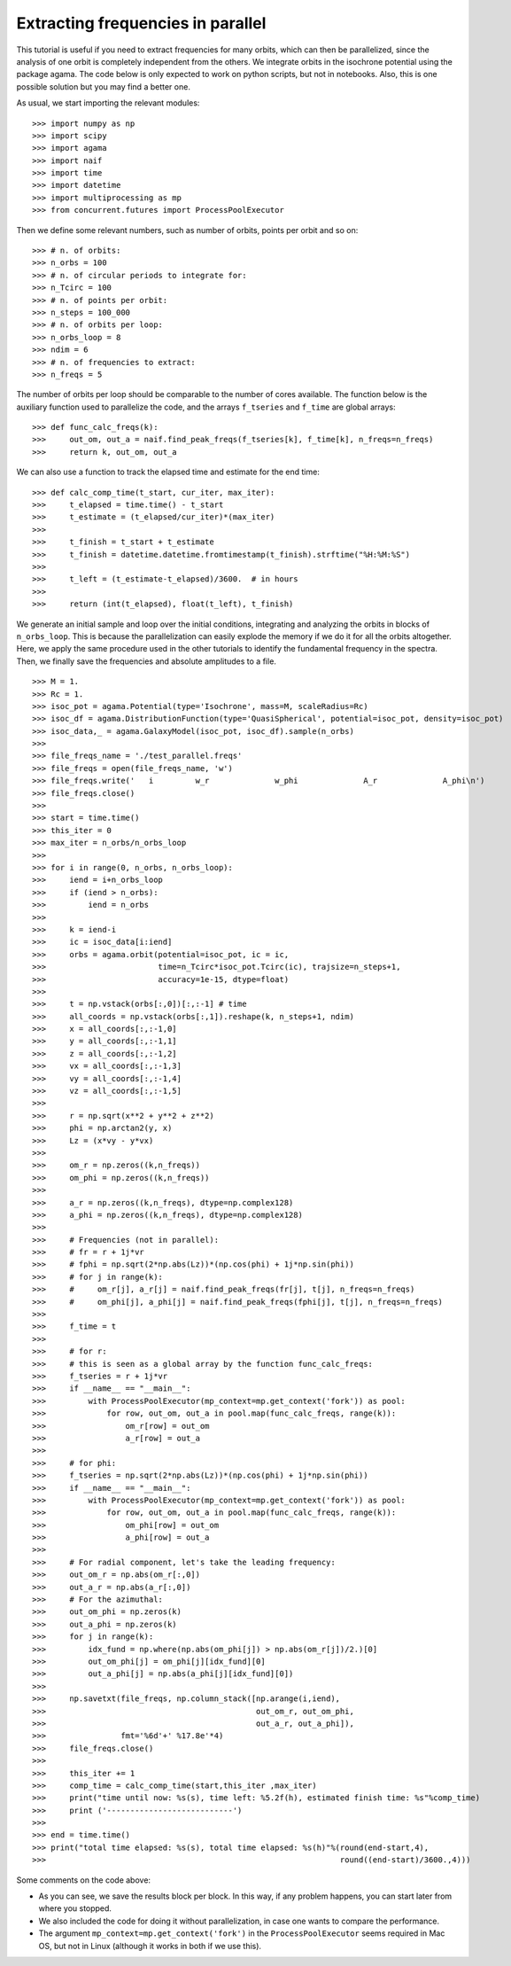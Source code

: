 Extracting frequencies in parallel
==================================


This tutorial is useful if you need to extract frequencies for many
orbits, which can then be parallelized, since the analysis of one
orbit is completely independent from the others. We integrate orbits in
the isochrone potential using the package agama. The code below is
only expected to work on python scripts, but not in notebooks. Also,
this is one possible solution but you may find a better one.

As usual, we start importing the relevant modules::

  >>> import numpy as np
  >>> import scipy
  >>> import agama
  >>> import naif
  >>> import time
  >>> import datetime
  >>> import multiprocessing as mp
  >>> from concurrent.futures import ProcessPoolExecutor


Then we define some relevant numbers, such as number of orbits, points
per orbit and so on::

  >>> # n. of orbits:
  >>> n_orbs = 100
  >>> # n. of circular periods to integrate for:
  >>> n_Tcirc = 100
  >>> # n. of points per orbit:
  >>> n_steps = 100_000
  >>> # n. of orbits per loop:
  >>> n_orbs_loop = 8
  >>> ndim = 6
  >>> # n. of frequencies to extract:
  >>> n_freqs = 5

The number of orbits per loop should be comparable to the number of
cores available. The function below is the auxiliary function used to
parallelize the code, and the arrays ``f_tseries`` and ``f_time`` are
global arrays::

  >>> def func_calc_freqs(k):
  >>>     out_om, out_a = naif.find_peak_freqs(f_tseries[k], f_time[k], n_freqs=n_freqs)
  >>>     return k, out_om, out_a

We can also use a function to track the elapsed time and estimate for the end time::

 >>> def calc_comp_time(t_start, cur_iter, max_iter):
 >>>     t_elapsed = time.time() - t_start
 >>>     t_estimate = (t_elapsed/cur_iter)*(max_iter)
 >>> 
 >>>     t_finish = t_start + t_estimate
 >>>     t_finish = datetime.datetime.fromtimestamp(t_finish).strftime("%H:%M:%S")
 >>> 
 >>>     t_left = (t_estimate-t_elapsed)/3600.  # in hours
 >>> 
 >>>     return (int(t_elapsed), float(t_left), t_finish) 

We generate an initial sample and loop over the initial conditions,
integrating and analyzing the orbits in blocks of
``n_orbs_loop``. This is because the parallelization can easily
explode the memory if we do it for all the orbits altogether. Here, we
apply the same procedure used in the other tutorials to identify the
fundamental frequency in the spectra. Then, we finally save the
frequencies and absolute amplitudes to a file. ::

 >>> M = 1.
 >>> Rc = 1.
 >>> isoc_pot = agama.Potential(type='Isochrone', mass=M, scaleRadius=Rc)
 >>> isoc_df = agama.DistributionFunction(type='QuasiSpherical', potential=isoc_pot, density=isoc_pot)
 >>> isoc_data,_ = agama.GalaxyModel(isoc_pot, isoc_df).sample(n_orbs)
 >>>
 >>> file_freqs_name = './test_parallel.freqs'
 >>> file_freqs = open(file_freqs_name, 'w')
 >>> file_freqs.write('   i         w_r              w_phi              A_r              A_phi\n')
 >>> file_freqs.close()
 >>>
 >>> start = time.time()
 >>> this_iter = 0
 >>> max_iter = n_orbs/n_orbs_loop
 >>> 
 >>> for i in range(0, n_orbs, n_orbs_loop):
 >>>     iend = i+n_orbs_loop
 >>>     if (iend > n_orbs):
 >>>         iend = n_orbs
 >>> 
 >>>     k = iend-i
 >>>     ic = isoc_data[i:iend]
 >>>     orbs = agama.orbit(potential=isoc_pot, ic = ic,
 >>>                        time=n_Tcirc*isoc_pot.Tcirc(ic), trajsize=n_steps+1,
 >>>                        accuracy=1e-15, dtype=float)
 >>> 
 >>>     t = np.vstack(orbs[:,0])[:,:-1] # time
 >>>     all_coords = np.vstack(orbs[:,1]).reshape(k, n_steps+1, ndim)
 >>>     x = all_coords[:,:-1,0]
 >>>     y = all_coords[:,:-1,1]
 >>>     z = all_coords[:,:-1,2]
 >>>     vx = all_coords[:,:-1,3]
 >>>     vy = all_coords[:,:-1,4]
 >>>     vz = all_coords[:,:-1,5]
 >>>         
 >>>     r = np.sqrt(x**2 + y**2 + z**2)
 >>>     phi = np.arctan2(y, x)
 >>>     Lz = (x*vy - y*vx)
 >>> 
 >>>     om_r = np.zeros((k,n_freqs))
 >>>     om_phi = np.zeros((k,n_freqs))
 >>>         
 >>>     a_r = np.zeros((k,n_freqs), dtype=np.complex128)
 >>>     a_phi = np.zeros((k,n_freqs), dtype=np.complex128)
 >>> 
 >>>     # Frequencies (not in parallel):
 >>>     # fr = r + 1j*vr
 >>>     # fphi = np.sqrt(2*np.abs(Lz))*(np.cos(phi) + 1j*np.sin(phi))
 >>>     # for j in range(k):
 >>>     #     om_r[j], a_r[j] = naif.find_peak_freqs(fr[j], t[j], n_freqs=n_freqs)
 >>>     #     om_phi[j], a_phi[j] = naif.find_peak_freqs(fphi[j], t[j], n_freqs=n_freqs)
 >>>
 >>>     f_time = t
 >>>         
 >>>     # for r:
 >>>     # this is seen as a global array by the function func_calc_freqs:
 >>>     f_tseries = r + 1j*vr
 >>>     if __name__ == "__main__":
 >>>         with ProcessPoolExecutor(mp_context=mp.get_context('fork')) as pool:
 >>>             for row, out_om, out_a in pool.map(func_calc_freqs, range(k)):
 >>>                 om_r[row] = out_om
 >>>                 a_r[row] = out_a
 >>> 
 >>>     # for phi:
 >>>     f_tseries = np.sqrt(2*np.abs(Lz))*(np.cos(phi) + 1j*np.sin(phi))
 >>>     if __name__ == "__main__":
 >>>         with ProcessPoolExecutor(mp_context=mp.get_context('fork')) as pool:
 >>>             for row, out_om, out_a in pool.map(func_calc_freqs, range(k)):
 >>>                 om_phi[row] = out_om
 >>>                 a_phi[row] = out_a
 >>> 
 >>>     # For radial component, let's take the leading frequency:
 >>>     out_om_r = np.abs(om_r[:,0])
 >>>     out_a_r = np.abs(a_r[:,0])
 >>>     # For the azimuthal:
 >>>     out_om_phi = np.zeros(k)
 >>>     out_a_phi = np.zeros(k)
 >>>     for j in range(k):
 >>>         idx_fund = np.where(np.abs(om_phi[j]) > np.abs(om_r[j])/2.)[0]
 >>>         out_om_phi[j] = om_phi[j][idx_fund][0]
 >>>         out_a_phi[j] = np.abs(a_phi[j][idx_fund][0])
 >>> 
 >>>     np.savetxt(file_freqs, np.column_stack([np.arange(i,iend),
 >>>                                             out_om_r, out_om_phi,
 >>>                                             out_a_r, out_a_phi]), 
 >>>                fmt='%6d'+' %17.8e'*4)
 >>>     file_freqs.close()
 >>>  
 >>>     this_iter += 1
 >>>     comp_time = calc_comp_time(start,this_iter ,max_iter)
 >>>     print("time until now: %s(s), time left: %5.2f(h), estimated finish time: %s"%comp_time)
 >>>     print ('---------------------------')
 >>> 
 >>> end = time.time()
 >>> print("total time elapsed: %s(s), total time elapsed: %s(h)"%(round(end-start,4),
 >>>                                                               round((end-start)/3600.,4)))

Some comments on the code above:

* As you can see, we save the results block per block. In this way, if any problem happens, you can start later from where you stopped.

* We also included the code for doing it without parallelization, in case one wants to compare the performance.

* The argument ``mp_context=mp.get_context('fork')`` in the ``ProcessPoolExecutor`` seems required in Mac OS, but not in Linux (although it works in both if we use this).

  
